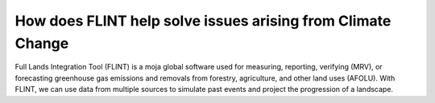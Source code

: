 How does FLINT help solve issues arising from Climate Change
============================================================

Full Lands Integration Tool (FLINT) is a moja global software used for measuring, reporting, verifying (MRV), or forecasting greenhouse gas emissions and removals from forestry, agriculture, 
and other land uses (AFOLU). With FLINT, we can use data from multiple sources to simulate past events and project the progression of a landscape.

